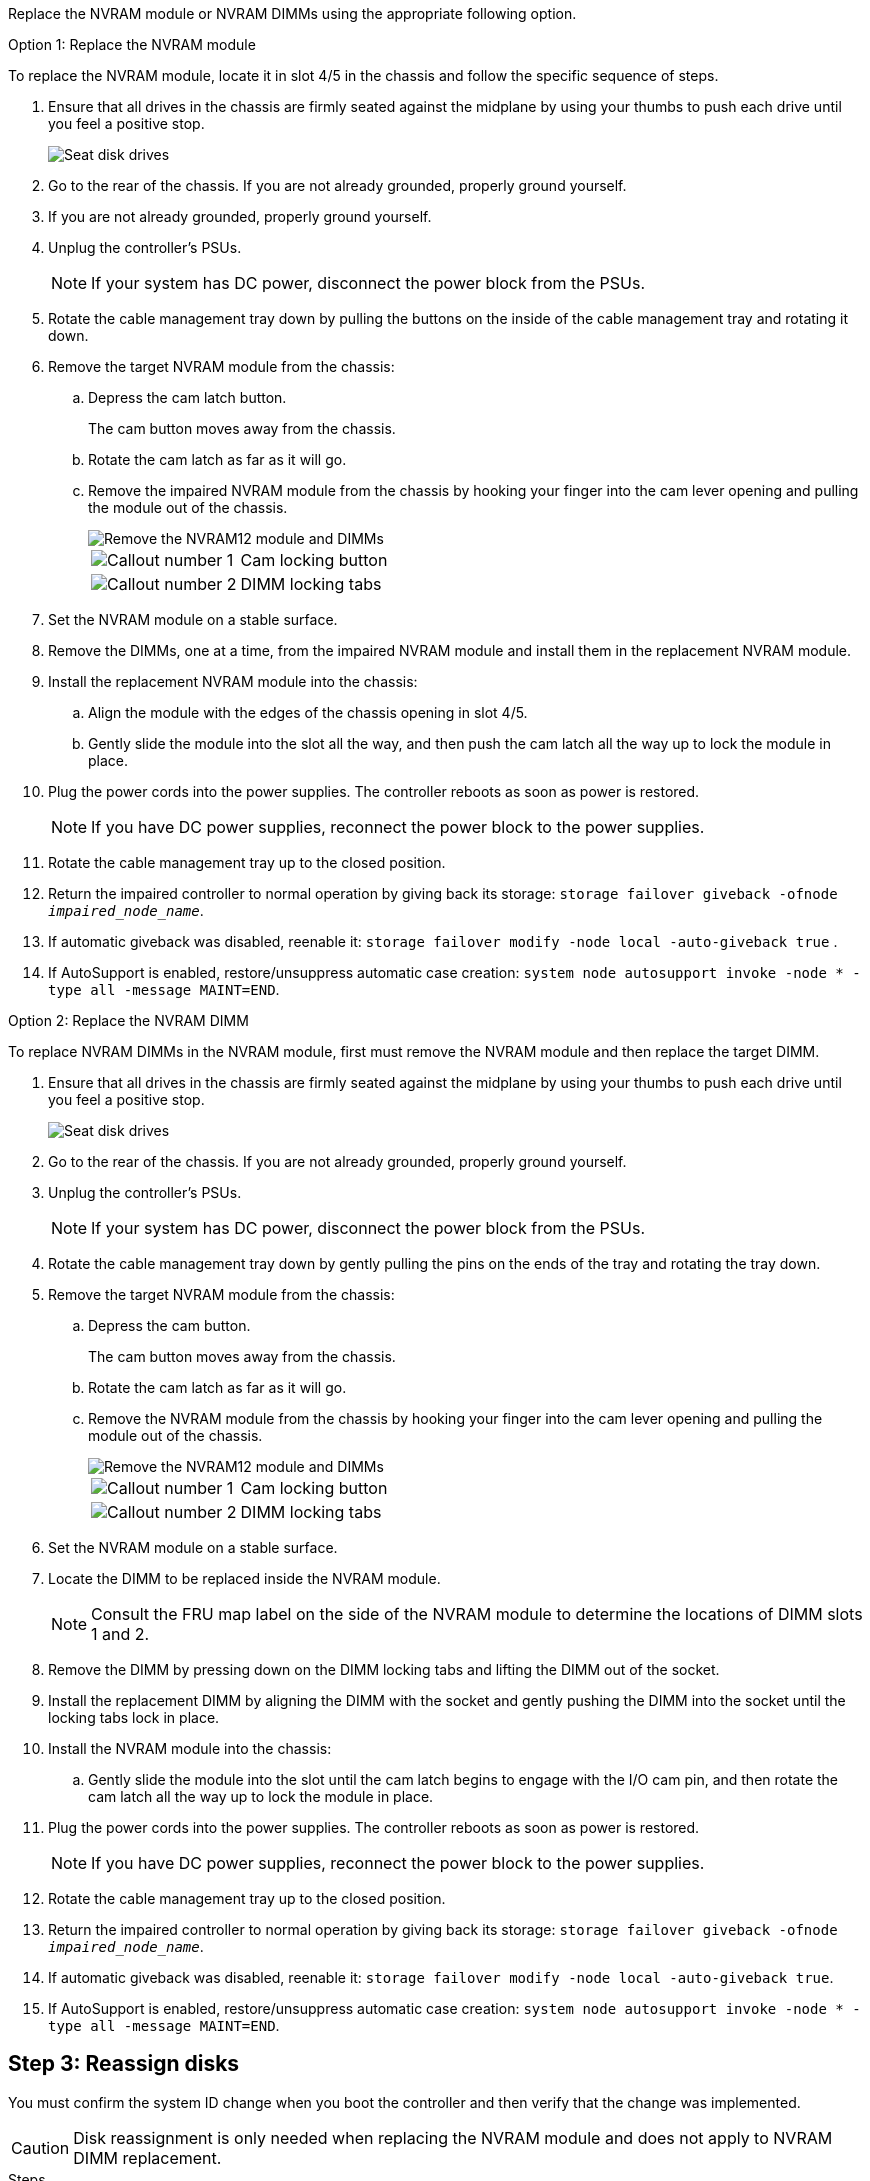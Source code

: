 
Replace the NVRAM module or NVRAM DIMMs using the appropriate following option.

// start tabbed area

[role="tabbed-block"]
====

.Option 1: Replace the NVRAM module
--

To replace the NVRAM module, locate it in slot 4/5 in the chassis and follow the specific sequence of steps.

. Ensure that all drives in the chassis are firmly seated against the midplane by using your thumbs to push each drive until you feel a positive stop.
// ontap-systems-internal/issues/1151
+
image::../media/drw_a800_drive_seated_IEOPS-960.svg[Seat disk drives]
+
. Go to the rear of the chassis. If you are not already grounded, properly ground yourself. 

. If you are not already grounded, properly ground yourself.
. Unplug the controller's PSUs.

+
NOTE: If your system has DC power, disconnect the power block from the PSUs. 
+
. Rotate the cable management tray down by pulling the buttons on the inside of the cable management tray and rotating it down.
. Remove the target NVRAM module from the chassis:
 .. Depress the cam latch button.
+
The cam button moves away from the chassis.

 .. Rotate the cam latch as far as it will go.
+
.. Remove the impaired NVRAM module from the chassis by hooking your finger into the cam lever opening and pulling the module out of the chassis.
+
image::../media/drw_a5x_nvram12_remove_replace_ieops-1370.svg[Remove the NVRAM12 module and DIMMs]
+
[cols="1,4"]

|===
a|
image:../media/icon_round_1.png[Callout number 1] 
a|
Cam locking button
a|
image:../media/icon_round_2.png[Callout number 2] 
a|
DIMM locking tabs
|===

. Set the NVRAM module on a stable surface.
. Remove the DIMMs, one at a time, from the impaired NVRAM module and install them in the replacement NVRAM module.
. Install the replacement NVRAM module into the chassis:
 .. Align the module with the edges of the chassis opening in slot 4/5.
 .. Gently slide the module into the slot all the way, and then push the cam latch all the way up to lock the module in place.
 
. Plug the power cords into the power supplies. The controller reboots as soon as power is restored.

+
NOTE: If you have DC power supplies, reconnect the power block to the power supplies.

+ 

 . Rotate the cable management tray up to the closed position.

 . Return the impaired controller to normal operation by giving back its storage: `storage failover giveback -ofnode _impaired_node_name_`.

. If automatic giveback was disabled, reenable it: `storage failover modify -node local -auto-giveback true` .

. If AutoSupport is enabled, restore/unsuppress automatic case creation: `system node autosupport invoke -node * -type all -message MAINT=END`.

--
.Option 2: Replace the NVRAM DIMM
--

To replace NVRAM DIMMs in the NVRAM module, first must remove the NVRAM module and then replace the target DIMM.

. Ensure that all drives in the chassis are firmly seated against the midplane by using your thumbs to push each drive until you feel a positive stop.
// ontap-systems-internal/issues/1151
+
image::../media/drw_a800_drive_seated_IEOPS-960.svg[Seat disk drives]
+
. Go to the rear of the chassis. If you are not already grounded, properly ground yourself. 

. Unplug the controller's PSUs.

+
NOTE: If your system has DC power, disconnect the power block from the PSUs. 
+

. Rotate the cable management tray down by gently pulling the pins on the ends of the tray and rotating the tray down.
. Remove the target NVRAM module from the chassis:
 .. Depress the cam button.
+
The cam button moves away from the chassis.

.. Rotate the cam latch as far as it will go.
+

.. Remove the NVRAM module from the chassis by hooking your finger into the cam lever opening and pulling the module out of the chassis.
+
image::../media/drw_a5x_nvram12_remove_replace_ieops-1370.svg[Remove the NVRAM12 module and DIMMs]
+
[cols="1,4"]

|===
a|
image:../media/icon_round_1.png[Callout number 1] |
Cam locking button
a|
image:../media/icon_round_2.png[Callout number 2] 
a|
DIMM locking tabs
|===

. Set the NVRAM module on a stable surface.
. Locate the DIMM to be replaced inside the NVRAM module.

+
NOTE: Consult the FRU map label on the side of the NVRAM module to determine the locations of DIMM slots 1 and 2.
+

 . Remove the DIMM by pressing down on the DIMM locking tabs and lifting the DIMM out of the socket.

. Install the replacement DIMM by aligning the DIMM with the socket and gently pushing the DIMM into the socket until the locking tabs lock in place.
. Install the NVRAM module into the chassis:
 .. Gently slide the module into the slot until the cam latch begins to engage with the I/O cam pin, and then rotate the cam latch all the way up to lock the module in place.
. Plug the power cords into the power supplies. The controller reboots as soon as power is restored.

+
NOTE: If you have DC power supplies, reconnect the power block to the power supplies.
+ 


. Rotate the cable management tray up to the closed position.

. Return the impaired controller to normal operation by giving back its storage: `storage failover giveback -ofnode _impaired_node_name_`.

. If automatic giveback was disabled, reenable it: `storage failover modify -node local -auto-giveback true`.

. If AutoSupport is enabled, restore/unsuppress automatic case creation: `system node autosupport invoke -node * -type all -message MAINT=END`.

--

====

// end tabbed area

== Step 3: Reassign disks

You must confirm the system ID change when you boot the controller and then verify that the change was implemented.

CAUTION: Disk reassignment is only needed when replacing the NVRAM module and does not apply to NVRAM DIMM replacement. 

.Steps
. If the controller is in Maintenance mode (showing the `*>` prompt), exit Maintenance mode and go to the LOADER prompt: 
+
`halt`
. From the LOADER prompt on the controller, boot the controller and enter _y_ when prompted to override the system ID due to a system ID mismatch.
. Wait until the Waiting for giveback message is displayed on the console of the controller with the replacement module and then, from the healthy controller, verify that the new partner system ID has been automatically assigned: 
+
`storage failover show`
+
In the command output, you should see a message that the system ID has changed on the impaired controller, showing the correct old and new IDs. In the following example, node 2 has undergone replacement and has a new system ID of 151759706.
+
----
node1:> storage failover show
                                    Takeover
Node              Partner           Possible     State Description
------------      ------------      --------     -------------------------------------
node1             node2             false        System ID changed on partner (Old:
                                                  151759755, New: 151759706), In takeover
node2             node1             -            Waiting for giveback (HA mailboxes)
----

. Give back the controller:
 .. From the healthy controller, give back the replaced controller's storage: 
 +
`storage failover giveback -ofnode replacement_node_name`
+
The controller takes back its storage and completes booting.
+
If you are prompted to override the system ID due to a system ID mismatch, you should enter _y_.
+
If the giveback is vetoed, you can consider overriding the vetoes.
+
For more information, see https://docs.netapp.com/us-en/ontap/high-availability/ha_manual_giveback.html#if-giveback-is-interrupted[manual giveback commands^] to override the veto.

 .. After the giveback has been completed, confirm that the HA pair is healthy and that takeover is possible: _storage failover show_
+
The output from the `storage failover show` command should not include the System ID changed on partner message.
. Verify that the disks were assigned correctly: 
+
`storage disk show -ownership`
+
The disks belonging to the controller should show the new system ID. In the following example, the disks owned by node1 now show the new system ID, 151759706:
+
----
node1:> storage disk show -ownership

Disk  Aggregate Home  Owner  DR Home  Home ID    Owner ID  DR Home ID Reserver  Pool
----- ------    ----- ------ -------- -------    -------    -------  ---------  ---
1.0.0  aggr0_1  node1 node1  -        151759706  151759706  -       151759706 Pool0
1.0.1  aggr0_1  node1 node1           151759706  151759706  -       151759706 Pool0
.
.
.
----

. If the system is in a MetroCluster configuration, monitor the status of the controller: _metrocluster node show_
+
The MetroCluster configuration takes a few minutes after the replacement to return to a normal state, at which time each controller will show a configured state, with DR Mirroring enabled and a mode of normal. The `metrocluster node show -fields node-systemid` command output displays the old system ID until the MetroCluster configuration returns to a normal state.

. If the controller is in a MetroCluster configuration, depending on the MetroCluster state, verify that the DR home ID field shows the original owner of the disk if the original owner is a controller on the disaster site.
+
This is required if both of the following are true:

 ** The MetroCluster configuration is in a switchover state.
 ** The controller is the current owner of the disks on the disaster site.
+
See https://docs.netapp.com/us-en/ontap-metrocluster/manage/concept_understanding_mcc_data_protection_and_disaster_recovery.html#disk-ownership-changes-during-ha-takeover-and-metrocluster-switchover-in-a-four-node-metrocluster-configuration[Disk ownership changes during HA takeover and MetroCluster switchover in a four-node MetroCluster configuration] for more information.

. If your system is in a MetroCluster configuration, verify that each controller is configured: _metrocluster node show - fields configuration-state_
+
----
node1_siteA::> metrocluster node show -fields configuration-state

dr-group-id            cluster node           configuration-state
-----------            ---------------------- -------------- -------------------
1 node1_siteA          node1mcc-001           configured
1 node1_siteA          node1mcc-002           configured
1 node1_siteB          node1mcc-003           configured
1 node1_siteB          node1mcc-004           configured

4 entries were displayed.
----

. Verify that the expected volumes are present for each controller: 
+
`vol show -node node-name`
. If storage encryption is enabled, you must restore functionality.

. Return the impaired controller to normal operation by giving back its storage: 
+
`storage failover giveback -ofnode _impaired_node_name_`.

. If automatic giveback was disabled, reenable it:
+
`storage failover modify -node local -auto-giveback true`.

. If AutoSupport is enabled, restore/unsuppress automatic case creation: 
+
`system node autosupport invoke -node * -type all -message MAINT=END`.